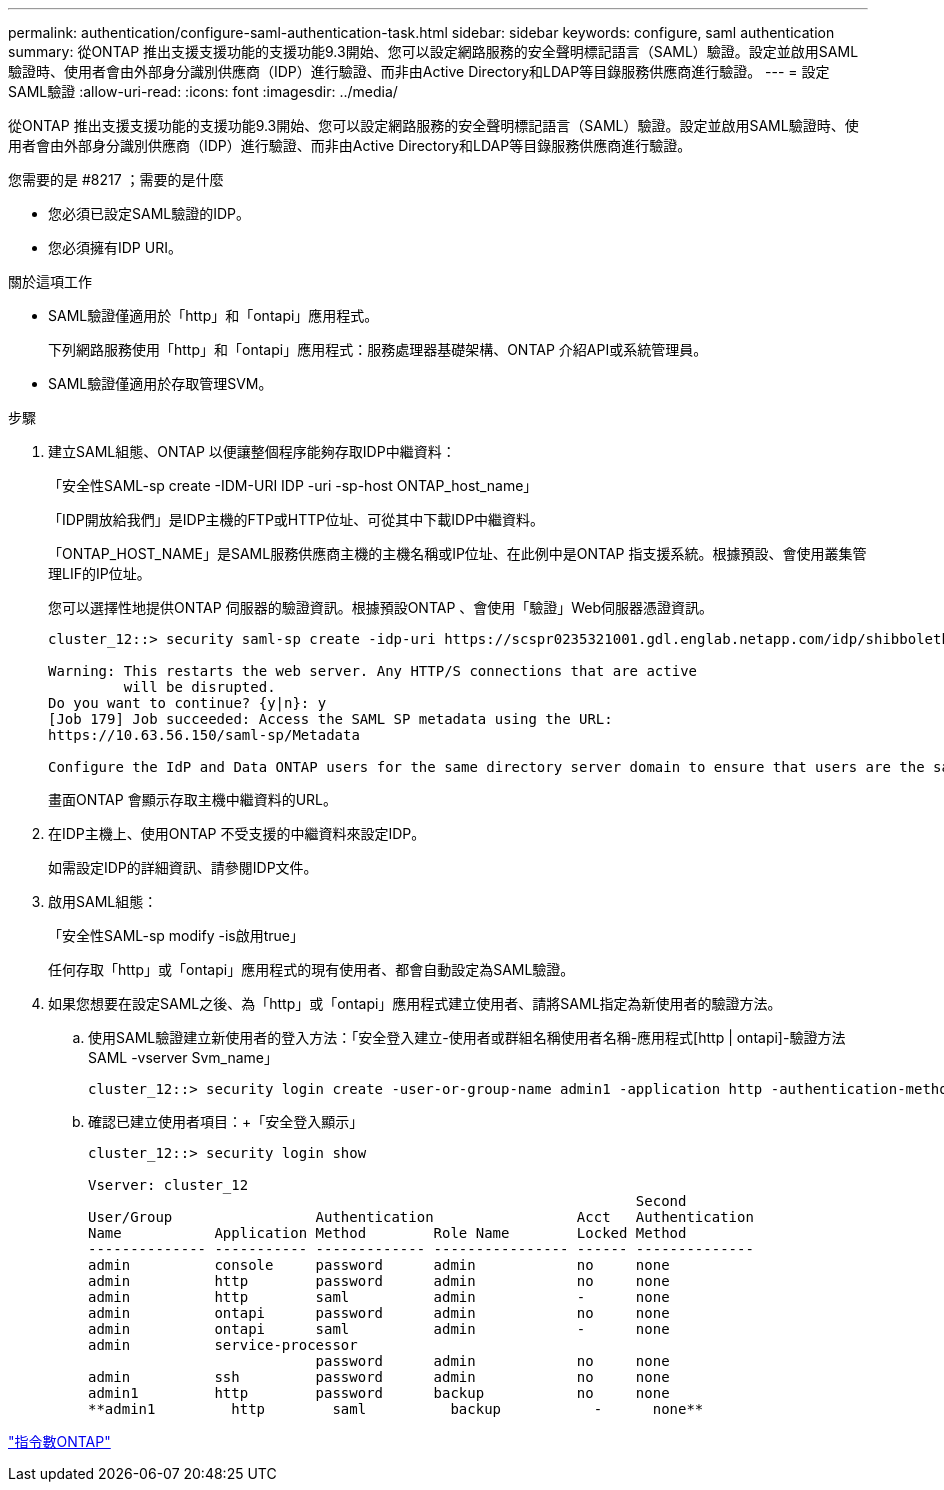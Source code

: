 ---
permalink: authentication/configure-saml-authentication-task.html 
sidebar: sidebar 
keywords: configure, saml authentication 
summary: 從ONTAP 推出支援支援功能的支援功能9.3開始、您可以設定網路服務的安全聲明標記語言（SAML）驗證。設定並啟用SAML驗證時、使用者會由外部身分識別供應商（IDP）進行驗證、而非由Active Directory和LDAP等目錄服務供應商進行驗證。 
---
= 設定SAML驗證
:allow-uri-read: 
:icons: font
:imagesdir: ../media/


[role="lead"]
從ONTAP 推出支援支援功能的支援功能9.3開始、您可以設定網路服務的安全聲明標記語言（SAML）驗證。設定並啟用SAML驗證時、使用者會由外部身分識別供應商（IDP）進行驗證、而非由Active Directory和LDAP等目錄服務供應商進行驗證。

.您需要的是 #8217 ；需要的是什麼
* 您必須已設定SAML驗證的IDP。
* 您必須擁有IDP URI。


.關於這項工作
* SAML驗證僅適用於「http」和「ontapi」應用程式。
+
下列網路服務使用「http」和「ontapi」應用程式：服務處理器基礎架構、ONTAP 介紹API或系統管理員。

* SAML驗證僅適用於存取管理SVM。


.步驟
. 建立SAML組態、ONTAP 以便讓整個程序能夠存取IDP中繼資料：
+
「安全性SAML-sp create -IDM-URI IDP -uri -sp-host ONTAP_host_name」

+
「IDP開放給我們」是IDP主機的FTP或HTTP位址、可從其中下載IDP中繼資料。

+
「ONTAP_HOST_NAME」是SAML服務供應商主機的主機名稱或IP位址、在此例中是ONTAP 指支援系統。根據預設、會使用叢集管理LIF的IP位址。

+
您可以選擇性地提供ONTAP 伺服器的驗證資訊。根據預設ONTAP 、會使用「驗證」Web伺服器憑證資訊。

+
[listing]
----
cluster_12::> security saml-sp create -idp-uri https://scspr0235321001.gdl.englab.netapp.com/idp/shibboleth -verify-metadata-server false

Warning: This restarts the web server. Any HTTP/S connections that are active
         will be disrupted.
Do you want to continue? {y|n}: y
[Job 179] Job succeeded: Access the SAML SP metadata using the URL:
https://10.63.56.150/saml-sp/Metadata

Configure the IdP and Data ONTAP users for the same directory server domain to ensure that users are the same for different authentication methods. See the "security login show" command for the Data ONTAP user configuration.
----
+
畫面ONTAP 會顯示存取主機中繼資料的URL。

. 在IDP主機上、使用ONTAP 不受支援的中繼資料來設定IDP。
+
如需設定IDP的詳細資訊、請參閱IDP文件。

. 啟用SAML組態：
+
「安全性SAML-sp modify -is啟用true」

+
任何存取「http」或「ontapi」應用程式的現有使用者、都會自動設定為SAML驗證。

. 如果您想要在設定SAML之後、為「http」或「ontapi」應用程式建立使用者、請將SAML指定為新使用者的驗證方法。
+
.. 使用SAML驗證建立新使用者的登入方法：「安全登入建立-使用者或群組名稱使用者名稱-應用程式[http | ontapi]-驗證方法SAML -vserver Svm_name」
+
[listing]
----
cluster_12::> security login create -user-or-group-name admin1 -application http -authentication-method saml -vserver  cluster_12
----
.. 確認已建立使用者項目：+「安全登入顯示」
+
[listing]
----
cluster_12::> security login show

Vserver: cluster_12
                                                                 Second
User/Group                 Authentication                 Acct   Authentication
Name           Application Method        Role Name        Locked Method
-------------- ----------- ------------- ---------------- ------ --------------
admin          console     password      admin            no     none
admin          http        password      admin            no     none
admin          http        saml          admin            -      none
admin          ontapi      password      admin            no     none
admin          ontapi      saml          admin            -      none
admin          service-processor
                           password      admin            no     none
admin          ssh         password      admin            no     none
admin1         http        password      backup           no     none
**admin1         http        saml          backup           -      none**
----




http://docs.netapp.com/ontap-9/topic/com.netapp.doc.dot-cm-cmpr/GUID-5CB10C70-AC11-41C0-8C16-B4D0DF916E9B.html["指令數ONTAP"^]
